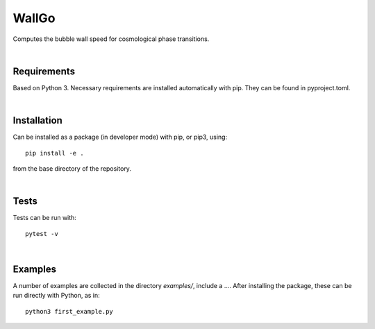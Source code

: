 ===========================================
WallGo
===========================================

Computes the bubble wall speed for cosmological phase transitions.

|

Requirements
===========================================

Based on Python 3. Necessary requirements are installed automatically with
pip. They can be found in pyproject.toml.

|


Installation
===========================================

Can be installed as a package (in developer mode) with pip, or pip3, using::

    pip install -e .

from the base directory of the repository.

|

Tests
===========================================

Tests can be run with::

    pytest -v

|

Examples
===========================================

A number of examples are collected in the directory `examples/`, include a
.... After installing the package, these can be run directly with Python, as
in::

    python3 first_example.py
